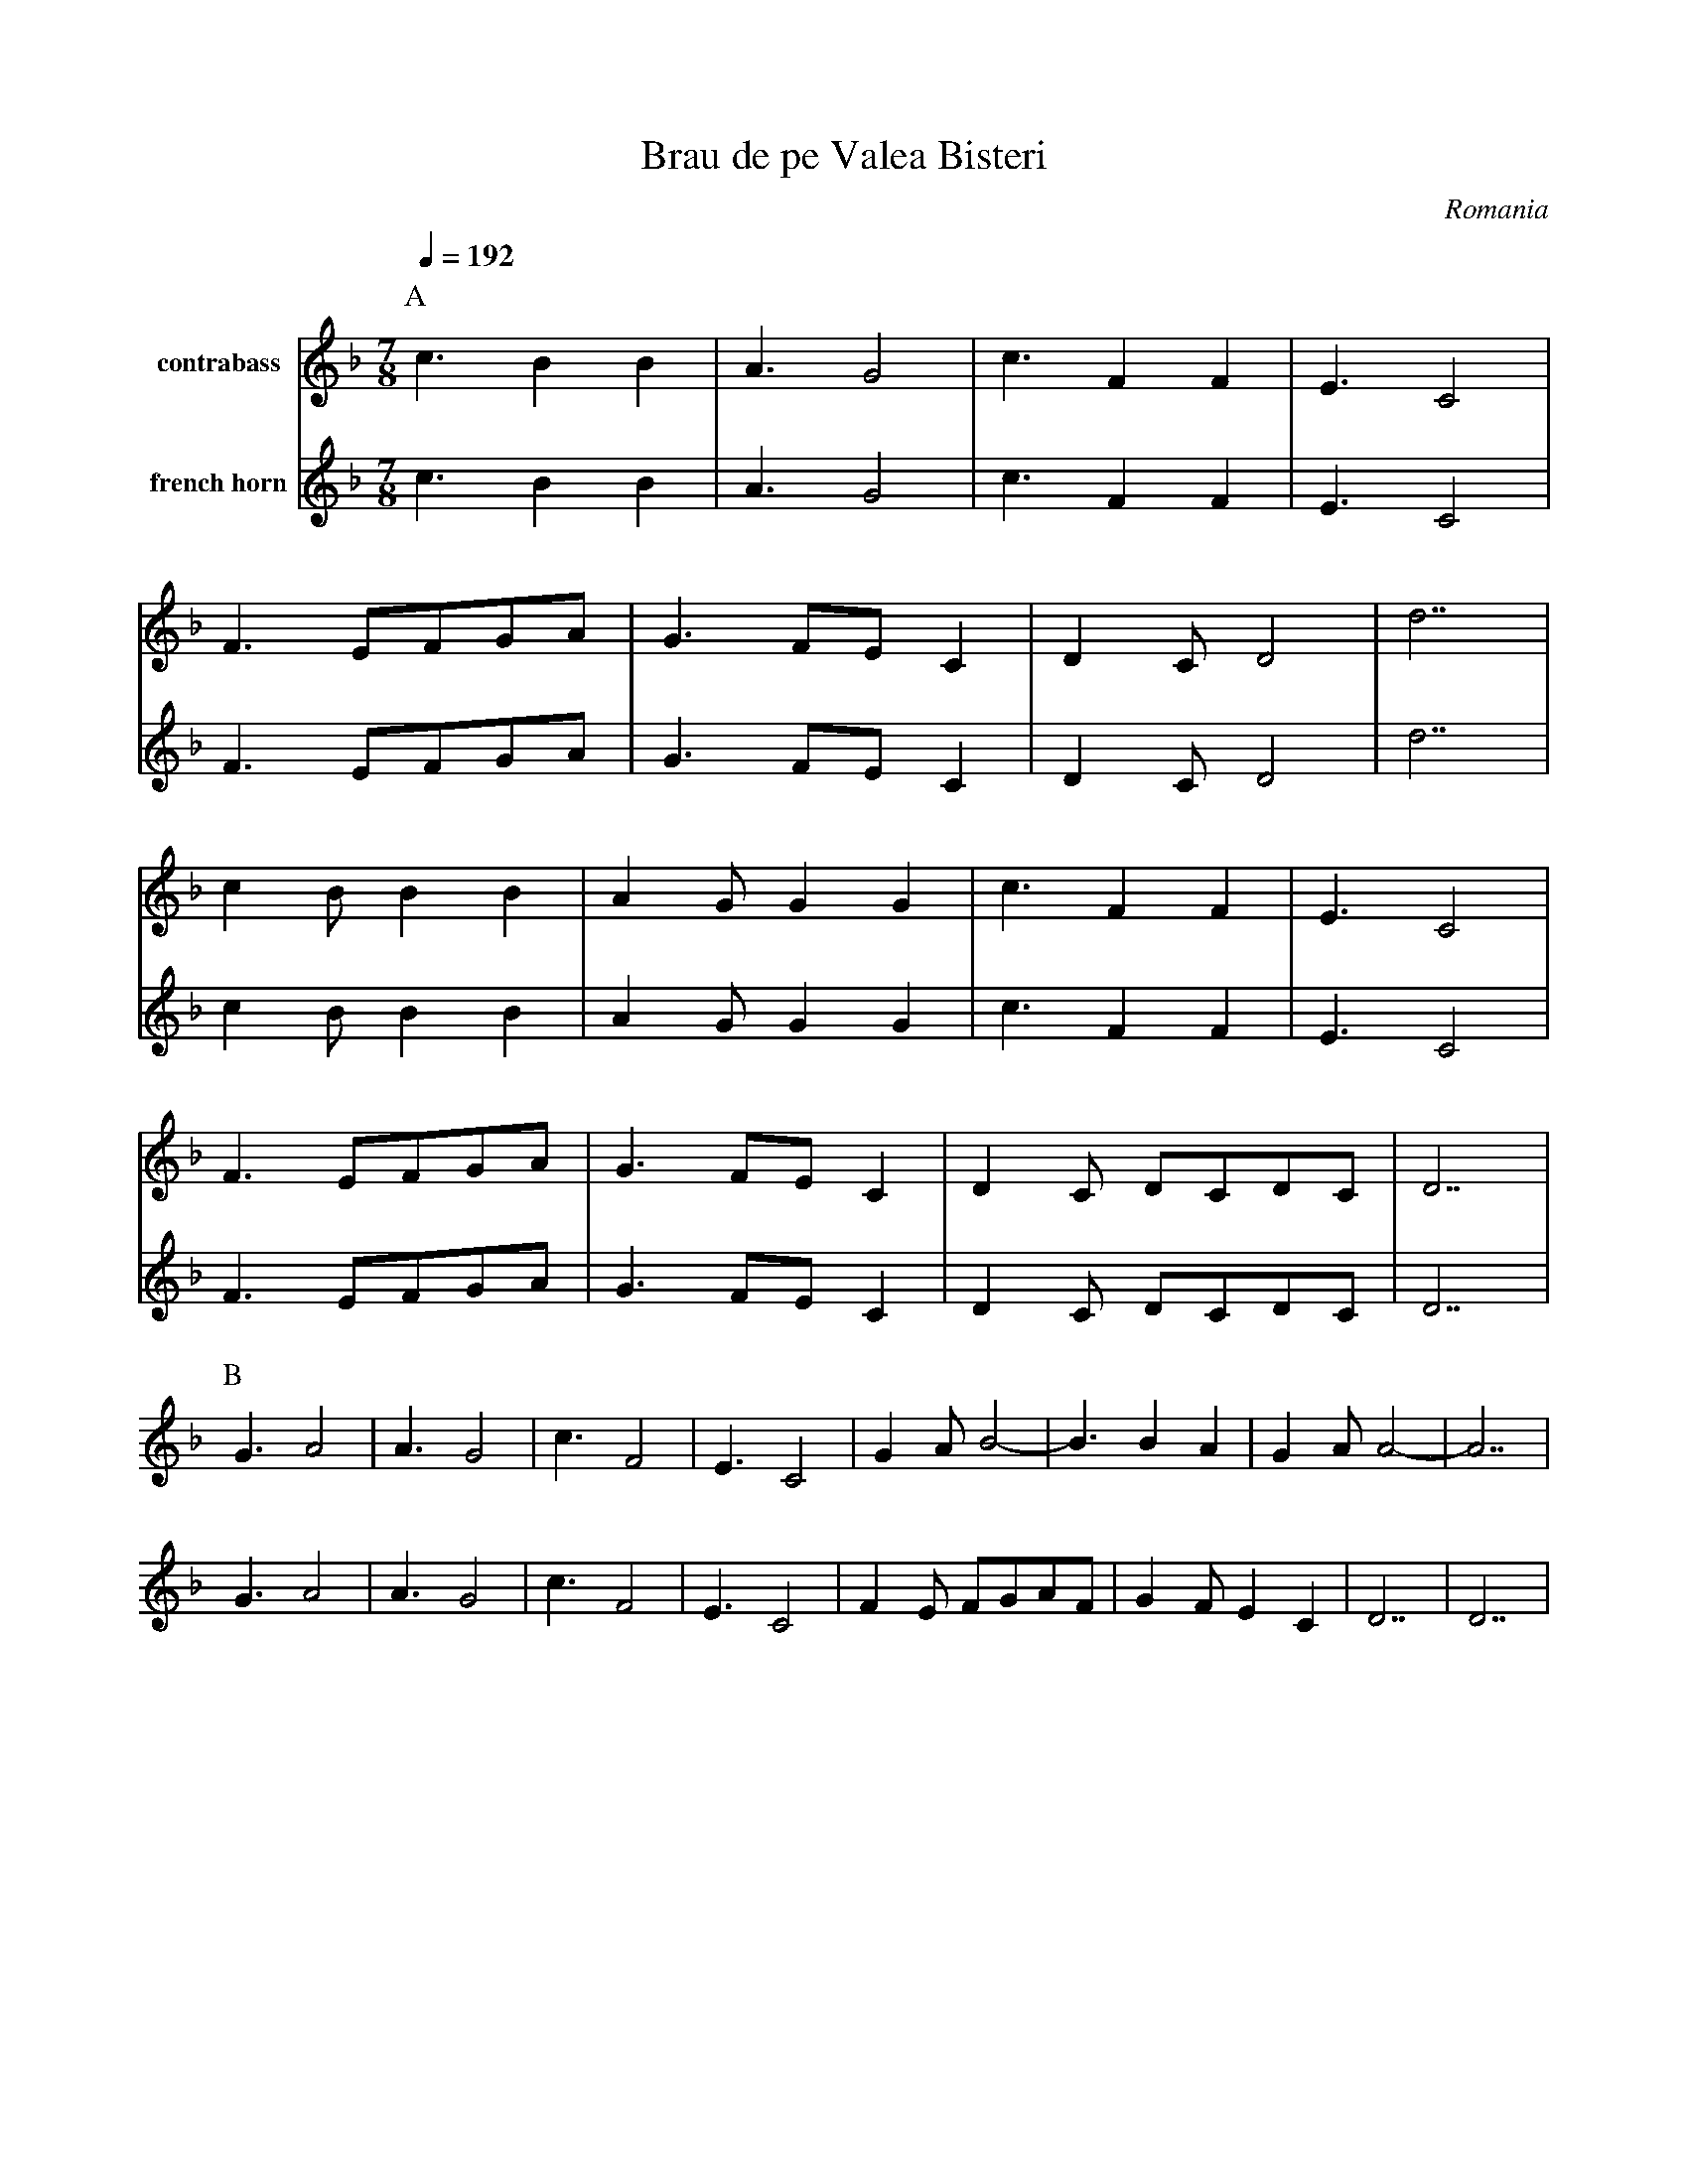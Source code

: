 X: 39
T: Brau de pe Valea Bisteri
O: Romania
M: 7/8
K: Dm
Q:1/4=192
P:A
V:1 name=contrabass
%%MIDI program 43
%MIDI control 7 72
c3 B2B2 |A3 G4   |c3 F2F2 |E3 C4|
F3 EFGA |G3 FEC2 |D2C D4  |d7   |
c2B B2B2|A2G G2G2|c3 F2F2 |E3 C4|
F3 EFGA |G3 FEC2 |D2C DCDC|D7   |
V:2 name="french horn"
%%MIDI program 60
%MIDI program 7 72
c3 B2B2 |A3 G4   |c3 F2F2 |E3 C4|
F3 EFGA |G3 FEC2 |D2C D4  |d7   |
c2B B2B2|A2G G2G2|c3 F2F2 |E3 C4|
F3 EFGA |G3 FEC2 |D2C DCDC|D7   |
P:B
V:1
x7      |x7      |x7      |x7   |\
x7      |x7      |x7      |x7   |
x7      |x7      |x7      |x7   |\
x7      |x7      |x7      |x7   |
V:2
G3 A4   |A3 G4   |c3 F4   |E3 C4|\
G2A B4- |B3 B2A2 |G2A A4- |A7   |
G3 A4   |A3 G4   |c3 F4   |E3 C4|\
F2E FGAF|G2F E2C2|D7      |D7   |
